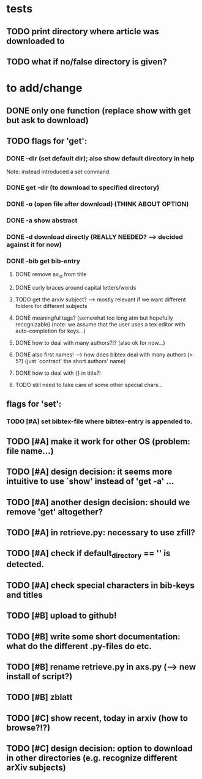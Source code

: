 * tests
** TODO print directory where article was downloaded to
** TODO what if no/false directory is given?

* to add/change
** DONE only one function (replace show with get but ask to download)
   CLOSED: [2020-12-12 Sat 19:38]
** TODO flags for 'get':
*** DONE --dir (set default dir); also show default directory in help
    CLOSED: [2020-12-19 Sat 22:00]
    Note: instead introduced a set command.
*** DONE get -dir (to download to specified directory)
    CLOSED: [2020-12-15 Tue 15:47]
*** DONE -o (open file after download) (THINK ABOUT OPTION)
    CLOSED: [2020-12-15 Tue 15:15]
*** DONE -a show abstract
    CLOSED: [2021-01-01 Fri 12:08]
*** DONE -d download directly (REALLY NEEDED? --> decided against it for now)
    CLOSED: [2020-12-21 Mon 21:29]
*** DONE -bib get bib-entry
    CLOSED: [2021-01-01 Fri 13:05]
**** DONE remove ax_id from title
     CLOSED: [2020-12-21 Mon 21:28]
**** DONE curly braces around capital letters/words
     CLOSED: [2020-12-27 Sun 17:05]
**** TODO get the arxiv subject? --> mostly relevant if we want different folders for different subjects
**** DONE meaningful tags? (somewhat too long atm but hopefully recognizable) (note: we assume that the user uses a tex editor with auto-completion for keys...)
     CLOSED: [2021-01-01 Fri 13:03]
**** DONE how to deal with many authors?!? (also ok for now...)
     CLOSED: [2021-01-01 Fri 13:05]
**** DONE also first names! --> how does bibtex deal with many authors (> 5?) (just `contract' the short authors' name)
     CLOSED: [2021-01-01 Fri 12:05]
**** DONE how to deal with {} in title?!
     CLOSED: [2020-12-27 Sun 17:05]
**** TODO still need to take care of some other special chars...
** flags for 'set':
*** TODO [#A] set bibtex-file where bibtex-entry is appended to.
** TODO [#A] make it work for other OS (problem: file name...)
** TODO [#A] design decision: it seems more intuitive to use `show' instead of 'get -a' ...
** TODO [#A] another design decision: should we remove 'get' altogether?
** TODO [#A] in retrieve.py: necessary to use zfill?
** TODO [#A] check if default_directory == '' is detected.
** TODO [#A] check special characters in bib-keys and titles

** TODO [#B] upload to github!
** TODO [#B] write some short documentation: what do the different .py-files do etc.
** TODO [#B] rename retrieve.py in axs.py (--> new install of script?)
** TODO [#B] zblatt

** TODO [#C] show recent, today in arxiv (how to browse?!?)
** TODO [#C] design decision: option to download in other directories (e.g. recognize different arXiv subjects)
